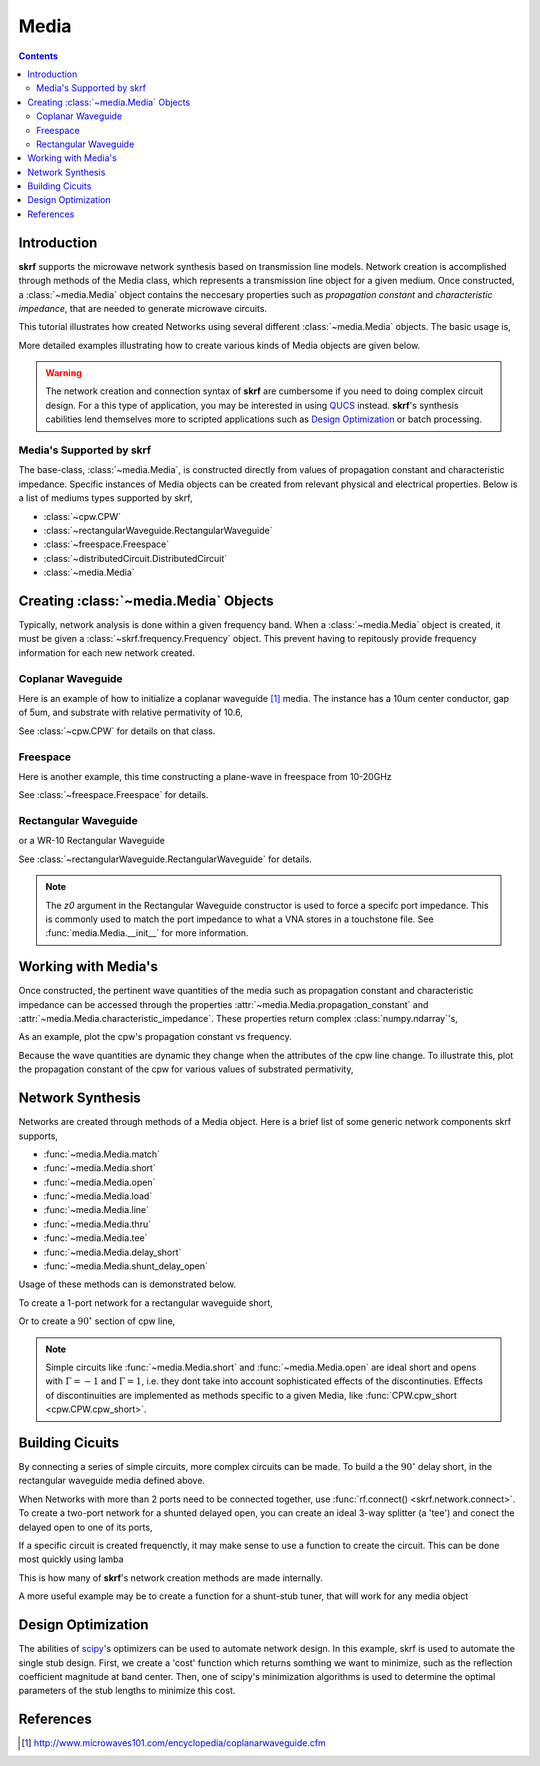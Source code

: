.. _media:

Media
**********************

.. currentModule:: skrf.media

.. ipython::
	:suppress:
	
	In [144]: from pylab import *
	
	In [145]: ion()
	
	In [146]: rcParams['savefig.dpi'] =120
	
	In [147]: rcParams['figure.figsize'] = [4,3]
	
	In [147]: rcParams['figure.subplot.left'] = 0.15
	
	In [147]: clf()
	
.. contents::

Introduction
-------------

**skrf** supports the  microwave network synthesis based on transmission line models. Network creation is accomplished through methods of the Media class, which represents a transmission line object for a given medium. Once constructed, a :class:`~media.Media` object contains the neccesary properties such as `propagation constant` and `characteristic impedance`, that are needed to generate microwave circuits.

This tutorial illustrates how created Networks using several different :class:`~media.Media` objects. The basic usage is, 

.. ipython:: 

	In [144]: import skrf as rf

	In [144]: freq = rf.Frequency(75,110,101,'ghz')
	
	In [144]: cpw = rf.media.CPW(freq, w=10e-6, s=5e-6, ep_r=10.6)
	
	In [144]: cpw.line(100*1e-6, name = '100um line')

More detailed examples illustrating how to create various kinds of Media 
objects are given below. 


.. warning::

	The network creation and connection syntax of **skrf** are cumbersome 
	if you need to doing complex circuit design. For a this type of 
	application, you may be interested in using QUCS_ instead.
	**skrf**'s synthesis cabilities lend themselves more to scripted applications
	such as  `Design Optimization`_ or batch processing.

	

Media's Supported by skrf
==========================

The base-class, :class:`~media.Media`,  is constructed directly from 
values of propagation constant and characteristic impedance. Specific 
instances of Media objects can be created from relevant physical and 
electrical properties. Below is a list of mediums types supported by skrf,

* :class:`~cpw.CPW`
* :class:`~rectangularWaveguide.RectangularWaveguide`
* :class:`~freespace.Freespace`
* :class:`~distributedCircuit.DistributedCircuit`
* :class:`~media.Media`


Creating :class:`~media.Media` Objects
---------------------------------------------

Typically, network analysis is done within a given frequency band. When a :class:`~media.Media` object is created, it must be given  a  :class:`~skrf.frequency.Frequency` object. This prevent having to repitously provide frequency information for each new network created. 

Coplanar Waveguide
====================

Here is an example of how to initialize a coplanar waveguide [#]_ media. The instance has  a 10um center conductor, gap of 5um, and substrate with relative permativity of 10.6,

.. ipython:: 

	In [144]: import skrf as rf

	In [144]: freq = rf.Frequency(75,110,101,'ghz')
	
	In [144]: cpw = rf.media.CPW(freq, w=10e-6, s=5e-6, ep_r=10.6)
	
	In [144]: cpw
	


See :class:`~cpw.CPW` for details on that class.


Freespace
==============

Here is another example, this time constructing a plane-wave in freespace from 10-20GHz 

.. ipython:: 
	
	In [144]: freq = rf.Frequency(10,20,101,'ghz')
	
	In [144]: fs = rf.media.Freespace(freq)
	
	In [144]: fs

See :class:`~freespace.Freespace` for details.


Rectangular Waveguide
=====================

or a WR-10 Rectangular Waveguide

.. ipython:: 

	In [144]: freq = rf.Frequency(75,110,101,'ghz')
	
	In [144]: wg = rf.media.RectangularWaveguide(freq, a=100*rf.mil,z0=50) # see note below about z0
	
	In [144]: wg

See :class:`~rectangularWaveguide.RectangularWaveguide` for details. 

.. note:: 

	The `z0` argument in the Rectangular Waveguide constructor is used
	to force a specifc port impedance. This is commonly used to match 
	the port impedance to what a VNA stores in a touchstone file. See 
	:func:`media.Media.__init__` for more information. 
	


Working with Media's
---------------------

Once constructed, the pertinent wave quantities of the media such as 
propagation constant and characteristic impedance can be accessed through
the properties :attr:`~media.Media.propagation_constant` and 
:attr:`~media.Media.characteristic_impedance`. These properties return 
complex :class:`numpy.ndarray`'s, 

.. ipython:: 
	
	In [144]: cpw.propagation_constant[:3]

	In [144]: cpw.characteristic_impedance[:3]

As an example, plot the cpw's propagation constant vs frequency.

.. ipython:: 
	
	In [144]: plot(cpw.frequency.f_scaled, cpw.propagation_constant.imag);
	
	In [144]: xlabel('Frequency [GHz]');
	
	@savefig media-cpw_propagation_constant.png
	In [144]: ylabel('Propagation Constant [rad/m]');


Because the wave quantities are dynamic they change when the attributes 
of the cpw line change. To illustrate this, plot the propagation constant of the cpw for various values of substrated permativity,  

.. ipython:: 
	
	In [144]: figure();

	In [47]: for ep_r in [9,10,11]:
	   ....:     cpw.ep_r = ep_r
	   ....:     plot(cpw.frequency.f_scaled, cpw.propagation_constant.imag, label='er=%.1f'%ep_r)
	
	In [144]: xlabel('Frequency [GHz]');
	
	In [144]: ylabel('Propagation Constant [rad/m]');
	
	@savefig media-cpw_propagation_constant2.png
	In [144]: legend();
	
	@supress
	In [144]: cpw.ep_r = 10.6
	
Network Synthesis
--------------------

Networks are created through methods of a Media object.  Here is a brief
list of some generic network components skrf supports,

* :func:`~media.Media.match`
* :func:`~media.Media.short`
* :func:`~media.Media.open`
* :func:`~media.Media.load`
* :func:`~media.Media.line`
* :func:`~media.Media.thru`
* :func:`~media.Media.tee`
* :func:`~media.Media.delay_short`
* :func:`~media.Media.shunt_delay_open`

Usage of these methods can is demonstrated below.

To create a 1-port network for a rectangular waveguide short, 

.. ipython:: 

	In [144]: wg.short(name = 'short') 

Or to create a :math:`90^{\circ}` section of cpw line, 

.. ipython:: 

	In [144]: cpw.line(d=90,unit='deg', name='line')

.. note::

	Simple circuits like :func:`~media.Media.short` 
	and :func:`~media.Media.open` are ideal short and opens with
	:math:`\Gamma = -1` and :math:`\Gamma = 1`, i.e. they dont take 
	into account sophisticated effects of the discontinuties.
	Effects of discontinuities are implemented as methods specific to a 
	given Media, like :func:`CPW.cpw_short <cpw.CPW.cpw_short>`.
	

Building Cicuits
----------------------

By connecting a series of simple circuits, more complex circuits can be 
made. To build a the :math:`90^{\circ}` delay short, in the 
rectangular waveguide media defined above.

.. ipython:: 

	In [144]: delay_short = wg.line(d=90,unit='deg') ** wg.short()
	
	In [144]: delay_short.name = 'delay short'
	
	In [144]: delay_short

When Networks with more than 2 ports need to be connected together, use 
:func:`rf.connect() <skrf.network.connect>`.  To create a two-port network for a shunted delayed open, you can create an ideal 3-way splitter (a 'tee') and conect the delayed open to one of its ports,
	
.. ipython:: 

	In [14]: tee = cpw.tee()
	
	In [14]: delay_open = cpw.delay_open(40,'deg')
	
	In [14]: shunt_open = rf.connect(tee,1,delay_open,0)


If a specific circuit is created frequenctly, it may make sense to 
use a function to create the circuit. This can be done most quickly using lamba

.. ipython:: 

	In [144]: delay_short = lambda d: wg.line(d,'deg')**wg.short()
	
	In [144]: delay_short(90)
	
This is how many of **skrf**'s network creation methods are made internally.

A more useful example may be to create a function for a shunt-stub tuner,
that will work for any media object

.. ipython:: 

	In [14]: def shunt_stub(med, d0, d1):
	   ....:     return med.line(d0,'deg')**med.shunt_delay_open(d1,'deg')
	
	In [14]: shunt_stub(cpw,10,90)





Design Optimization
-------------------

The abilities of scipy_'s optimizers can be used to automate network design. In this example, skrf is used to automate the single stub design. First, we create a 'cost' function which returns somthing we want to minimize, such as the reflection coefficient magnitude at band center. Then, one of scipy's minimization algorithms is used to determine the optimal parameters of the stub lengths to minimize this cost.

.. ipython:: 

	In [14]: from scipy.optimize import fmin
	
	# the load we are trying to match
	In [14]: load = cpw.load(rf.zl_2_Gamma0(z0=50,zl=100))
	
	# single stub circuit generator function
	In [14]: def shunt_stub(med, d0, d1):
	   ....:     return med.line(d0,'deg')**med.shunt_delay_open(d1,'deg')
	
	
	# define the cost function we want to minimize (this uses sloppy namespace)
	In [14]: def cost(d):
	   ....:     return (shunt_stub(cpw,d[0],d[1]) ** load)[100].s_mag.squeeze()
	
	# initial guess of optimal delay lengths in degrees
	In [14]: d0 = 120,40 # initial guess
	
	#determine the optimal delays
	In [14]: d_opt = fmin(cost,(120,40))
	
	In [14]: d_opt 

References
--------------

.. [#] http://www.microwaves101.com/encyclopedia/coplanarwaveguide.cfm

.. _scipy: http://www.scipy.org

.. _QUCS: http://www.qucs.sourceforge.net
